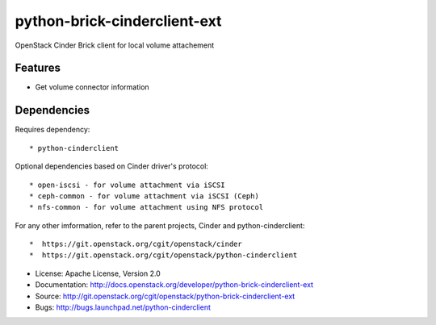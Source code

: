 =============================
python-brick-cinderclient-ext
=============================

OpenStack Cinder Brick client for local volume attachement

Features
--------

* Get volume connector information


Dependencies
------------

Requires dependency::

* python-cinderclient

Optional dependencies based on Cinder driver's protocol::

* open-iscsi - for volume attachment via iSCSI
* ceph-common - for volume attachment via iSCSI (Ceph)
* nfs-common - for volume attachment using NFS protocol

For any other imformation, refer to the parent projects, Cinder and
python-cinderclient::

*  https://git.openstack.org/cgit/openstack/cinder
*  https://git.openstack.org/cgit/openstack/python-cinderclient

* License: Apache License, Version 2.0
* Documentation: http://docs.openstack.org/developer/python-brick-cinderclient-ext
* Source: http://git.openstack.org/cgit/openstack/python-brick-cinderclient-ext
* Bugs: http://bugs.launchpad.net/python-cinderclient
